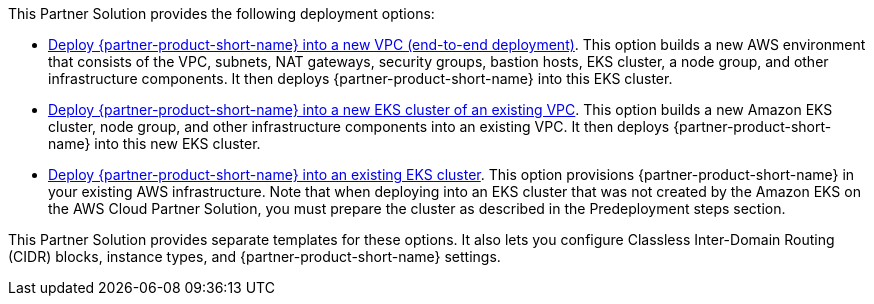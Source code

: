 // Edit this placeholder text as necessary to describe the deployment options.

This Partner Solution provides the following deployment options:

* https://fwd.aws/wedgV?[Deploy {partner-product-short-name} into a new VPC (end-to-end deployment)^]. This option builds a new AWS environment that consists of the VPC, subnets, NAT gateways, security groups, bastion hosts, EKS cluster, a node group, and other infrastructure components. It then deploys {partner-product-short-name} into this EKS cluster.
* https://fwd.aws/y4NgP?[Deploy {partner-product-short-name} into a new EKS cluster of an existing VPC^]. This option builds a new Amazon EKS cluster, node group, and other infrastructure components into an existing VPC. It then deploys {partner-product-short-name} into this new EKS cluster.
* https://fwd.aws/y4NgP?[Deploy {partner-product-short-name} into an existing EKS cluster^]. This option provisions {partner-product-short-name} in your existing AWS infrastructure. Note that when deploying into an EKS cluster that was not created by the Amazon EKS on the AWS Cloud Partner Solution, you must prepare the cluster as described in the Predeployment steps section.

This Partner Solution provides separate templates for these options. It also lets you configure Classless Inter-Domain Routing (CIDR) blocks, instance types, and {partner-product-short-name} settings.
